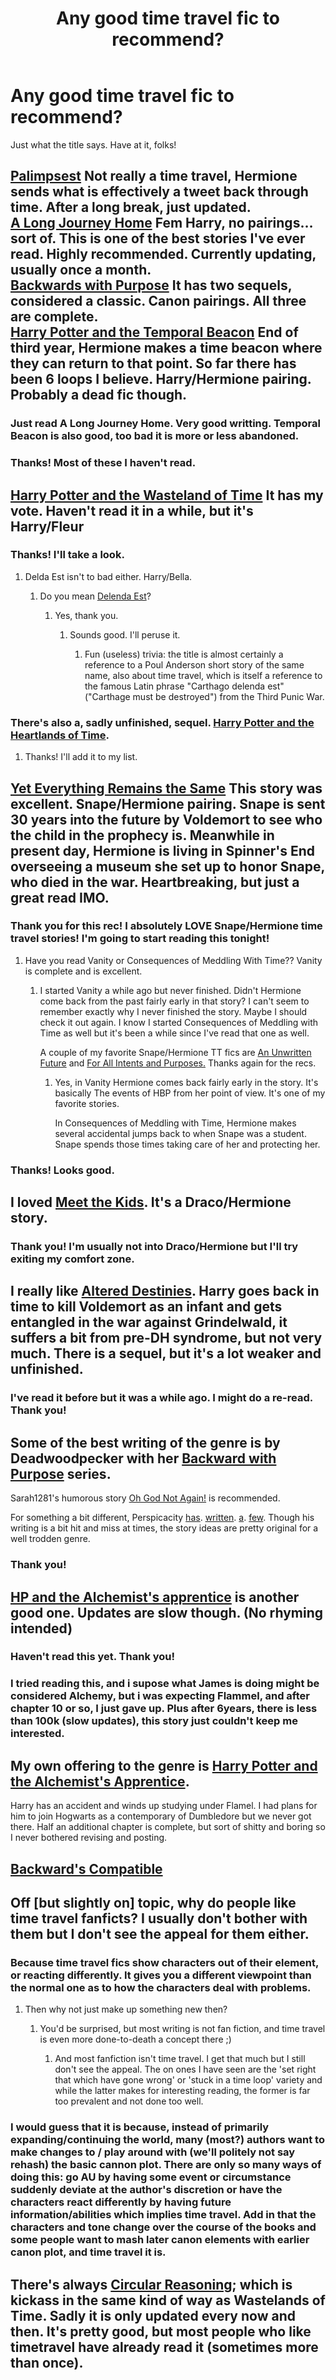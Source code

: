 #+TITLE: Any good time travel fic to recommend?

* Any good time travel fic to recommend?
:PROPERTIES:
:Author: mlcor87
:Score: 9
:DateUnix: 1406687402.0
:DateShort: 2014-Jul-30
:FlairText: Request
:END:
Just what the title says. Have at it, folks!


** [[https://www.fanfiction.net/s/8127137/1/Palimpsest][Palimpsest]] Not really a time travel, Hermione sends what is effectively a tweet back through time. After a long break, just updated.\\
[[https://www.fanfiction.net/s/9860311/1/A-Long-Journey-Home][A Long Journey Home]] Fem Harry, no pairings...sort of. This is one of the best stories I've ever read. Highly recommended. Currently updating, usually once a month.\\
[[https://www.fanfiction.net/s/4101650/1/Backward-With-Purpose-Part-I-Always-and-Always][Backwards with Purpose]] It has two sequels, considered a classic. Canon pairings. All three are complete.\\
[[https://www.fanfiction.net/s/6517567/1/Harry-Potter-and-the-Temporal-Beacon][Harry Potter and the Temporal Beacon]] End of third year, Hermione makes a time beacon where they can return to that point. So far there has been 6 loops I believe. Harry/Hermione pairing. Probably a dead fic though.
:PROPERTIES:
:Author: BobVosh
:Score: 6
:DateUnix: 1406719062.0
:DateShort: 2014-Jul-30
:END:

*** Just read A Long Journey Home. Very good writting. Temporal Beacon is also good, too bad it is more or less abandoned.
:PROPERTIES:
:Author: ryanvdb
:Score: 2
:DateUnix: 1406848684.0
:DateShort: 2014-Aug-01
:END:


*** Thanks! Most of these I haven't read.
:PROPERTIES:
:Author: mlcor87
:Score: 1
:DateUnix: 1406730648.0
:DateShort: 2014-Jul-30
:END:


** [[https://www.fanfiction.net/s/4068153/1/Harry-Potter-and-the-Wastelands-of-Time][Harry Potter and the Wasteland of Time]] It has my vote. Haven't read it in a while, but it's Harry/Fleur
:PROPERTIES:
:Author: Rock_Me_Casbah
:Score: 3
:DateUnix: 1406689370.0
:DateShort: 2014-Jul-30
:END:

*** Thanks! I'll take a look.
:PROPERTIES:
:Author: mlcor87
:Score: 1
:DateUnix: 1406689479.0
:DateShort: 2014-Jul-30
:END:

**** Delda Est isn't to bad either. Harry/Bella.
:PROPERTIES:
:Author: Rock_Me_Casbah
:Score: 2
:DateUnix: 1406690383.0
:DateShort: 2014-Jul-30
:END:

***** Do you mean [[https://www.fanfiction.net/s/5511855/1/Delenda-Est][Delenda Est]]?
:PROPERTIES:
:Author: DoubleFried
:Score: 2
:DateUnix: 1406708183.0
:DateShort: 2014-Jul-30
:END:

****** Yes, thank you.
:PROPERTIES:
:Author: Rock_Me_Casbah
:Score: 2
:DateUnix: 1406714272.0
:DateShort: 2014-Jul-30
:END:

******* Sounds good. I'll peruse it.
:PROPERTIES:
:Author: mlcor87
:Score: 1
:DateUnix: 1406718971.0
:DateShort: 2014-Jul-30
:END:

******** Fun (useless) trivia: the title is almost certainly a reference to a Poul Anderson short story of the same name, also about time travel, which is itself a reference to the famous Latin phrase "Carthago delenda est" ("Carthage must be destroyed") from the Third Punic War.
:PROPERTIES:
:Author: yetioverthere
:Score: 2
:DateUnix: 1406758820.0
:DateShort: 2014-Jul-31
:END:


*** There's also a, sadly unfinished, sequel. [[https://www.fanfiction.net/s/6325846/1/Harry-Potter-and-the-Heartlands-of-Time][Harry Potter and the Heartlands of Time]].
:PROPERTIES:
:Author: DoubleFried
:Score: 1
:DateUnix: 1406708528.0
:DateShort: 2014-Jul-30
:END:

**** Thanks! I'll add it to my list.
:PROPERTIES:
:Author: mlcor87
:Score: 1
:DateUnix: 1406719001.0
:DateShort: 2014-Jul-30
:END:


** [[http://www.ashwinder.sycophanthex.com/viewstory.php?sid=26009][Yet Everything Remains the Same]] This story was excellent. Snape/Hermione pairing. Snape is sent 30 years into the future by Voldemort to see who the child in the prophecy is. Meanwhile in present day, Hermione is living in Spinner's End overseeing a museum she set up to honor Snape, who died in the war. Heartbreaking, but just a great read IMO.
:PROPERTIES:
:Author: Cakegeek
:Score: 4
:DateUnix: 1406699852.0
:DateShort: 2014-Jul-30
:END:

*** Thank you for this rec! I absolutely LOVE Snape/Hermione time travel stories! I'm going to start reading this tonight!
:PROPERTIES:
:Author: Dimplz
:Score: 2
:DateUnix: 1406786454.0
:DateShort: 2014-Jul-31
:END:

**** Have you read Vanity or Consequences of Meddling With Time?? Vanity is complete and is excellent.
:PROPERTIES:
:Author: Cakegeek
:Score: 2
:DateUnix: 1406789066.0
:DateShort: 2014-Jul-31
:END:

***** I started Vanity a while ago but never finished. Didn't Hermione come back from the past fairly early in that story? I can't seem to remember exactly why I never finished the story. Maybe I should check it out again. I know I started Consequences of Meddling with Time as well but it's been a while since I've read that one as well.

A couple of my favorite Snape/Hermione TT fics are [[https://www.fanfiction.net/s/8455295/1/An-Unwritten-Future][An Unwritten Future]] and [[http://ashwinder.sycophanthex.com/viewstory.php?sid=17758][For All Intents and Purposes.]] Thanks again for the recs.
:PROPERTIES:
:Author: Dimplz
:Score: 1
:DateUnix: 1406831801.0
:DateShort: 2014-Jul-31
:END:

****** Yes, in Vanity Hermione comes back fairly early in the story. It's basically The events of HBP from her point of view. It's one of my favorite stories.

In Consequences of Meddling with Time, Hermione makes several accidental jumps back to when Snape was a student. Snape spends those times taking care of her and protecting her.
:PROPERTIES:
:Author: Cakegeek
:Score: 1
:DateUnix: 1406845354.0
:DateShort: 2014-Aug-01
:END:


*** Thanks! Looks good.
:PROPERTIES:
:Author: mlcor87
:Score: 1
:DateUnix: 1406719071.0
:DateShort: 2014-Jul-30
:END:


** I loved [[http://www.fictionalley.org/authors/dmtabf/MTK.html][Meet the Kids]]. It's a Draco/Hermione story.
:PROPERTIES:
:Author: Dimplz
:Score: 2
:DateUnix: 1406691112.0
:DateShort: 2014-Jul-30
:END:

*** Thank you! I'm usually not into Draco/Hermione but I'll try exiting my comfort zone.
:PROPERTIES:
:Author: mlcor87
:Score: 2
:DateUnix: 1406719053.0
:DateShort: 2014-Jul-30
:END:


** I really like [[https://www.fanfiction.net/s/3155057/1/Altered-Destinies][Altered Destinies]]. Harry goes back in time to kill Voldemort as an infant and gets entangled in the war against Grindelwald, it suffers a bit from pre-DH syndrome, but not very much. There is a sequel, but it's a lot weaker and unfinished.
:PROPERTIES:
:Author: DoubleFried
:Score: 2
:DateUnix: 1406708815.0
:DateShort: 2014-Jul-30
:END:

*** I've read it before but it was a while ago. I might do a re-read. Thank you!
:PROPERTIES:
:Author: mlcor87
:Score: 1
:DateUnix: 1406719104.0
:DateShort: 2014-Jul-30
:END:


** Some of the best writing of the genre is by Deadwoodpecker with her [[https://www.fanfiction.net/s/4101650/1/Backward-With-Purpose-Part-I-Always-and-Always][Backward with Purpose]] series.

Sarah1281's humorous story [[https://www.fanfiction.net/s/4536005/1/Oh-God-Not-Again][Oh God Not Again!]] is recommended.

For something a bit different, Perspicacity [[https://www.fanfiction.net/s/5116751/1/The-Life-of-Brian-A-Super-Harry-Parody][has]]. [[https://www.fanfiction.net/s/4905771/1/A-Mother-In-Law-s-Love][written]]. [[https://www.fanfiction.net/s/6581693/1/Yule-Time][a]]. [[https://www.fanfiction.net/s/4038774/6/Adventures-in-Child-Care-and-Other-One-Shots][few]]. Though his writing is a bit hit and miss at times, the story ideas are pretty original for a well trodden genre.
:PROPERTIES:
:Author: truncation_error
:Score: 2
:DateUnix: 1406730146.0
:DateShort: 2014-Jul-30
:END:

*** Thank you!
:PROPERTIES:
:Author: mlcor87
:Score: 2
:DateUnix: 1406730657.0
:DateShort: 2014-Jul-30
:END:


** [[https://www.fanfiction.net/s/4246896/1/Harry-Potter-and-the-Alchemist-s-Apprentice][HP and the Alchemist's apprentice]] is another good one. Updates are slow though. (No rhyming intended)
:PROPERTIES:
:Author: firingmahlazors
:Score: 1
:DateUnix: 1406699757.0
:DateShort: 2014-Jul-30
:END:

*** Haven't read this yet. Thank you!
:PROPERTIES:
:Author: mlcor87
:Score: 1
:DateUnix: 1406719126.0
:DateShort: 2014-Jul-30
:END:


*** I tried reading this, and i supose what James is doing might be considered Alchemy, but i was expecting Flammel, and after chapter 10 or so, I just gave up. Plus after 6years, there is less than 100k (slow updates), this story just couldn't keep me interested.
:PROPERTIES:
:Author: ryanvdb
:Score: 1
:DateUnix: 1407073735.0
:DateShort: 2014-Aug-03
:END:


** My own offering to the genre is [[https://www.fanfiction.net/s/4284788/1/Harry-Potter-and-the-Alchemist-s-Apprentice][Harry Potter and the Alchemist's Apprentice]].

Harry has an accident and winds up studying under Flamel. I had plans for him to join Hogwarts as a contemporary of Dumbledore but we never got there. Half an additional chapter is complete, but sort of shitty and boring so I never bothered revising and posting.
:PROPERTIES:
:Author: maybeheremaybenot
:Score: 1
:DateUnix: 1406739377.0
:DateShort: 2014-Jul-30
:END:


** [[https://www.fanfiction.net/s/1594791/1/Backwards-Compatible][Backward's Compatible]]
:PROPERTIES:
:Author: JWBails
:Score: 1
:DateUnix: 1406745352.0
:DateShort: 2014-Jul-30
:END:


** Off [but slightly on] topic, why do people like time travel fanficts? I usually don't bother with them but I don't see the appeal for them either.
:PROPERTIES:
:Author: tootiredtobother
:Score: 1
:DateUnix: 1406764049.0
:DateShort: 2014-Jul-31
:END:

*** Because time travel fics show characters out of their element, or reacting differently. It gives you a different viewpoint than the normal one as to how the characters deal with problems.
:PROPERTIES:
:Author: Mu-Nition
:Score: 1
:DateUnix: 1406797041.0
:DateShort: 2014-Jul-31
:END:

**** Then why not just make up something new then?
:PROPERTIES:
:Author: tootiredtobother
:Score: 1
:DateUnix: 1406839904.0
:DateShort: 2014-Aug-01
:END:

***** You'd be surprised, but most writing is not fan fiction, and time travel is even more done-to-death a concept there ;)
:PROPERTIES:
:Author: Mu-Nition
:Score: 1
:DateUnix: 1406840248.0
:DateShort: 2014-Aug-01
:END:

****** And most fanfiction isn't time travel. I get that much but I still don't see the appeal. The on ones I have seen are the 'set right that which have gone wrong' or 'stuck in a time loop' variety and while the latter makes for interesting reading, the former is far too prevalent and not done too well.
:PROPERTIES:
:Author: tootiredtobother
:Score: 1
:DateUnix: 1406852057.0
:DateShort: 2014-Aug-01
:END:


*** I would guess that it is because, instead of primarily expanding/continuing the world, many (most?) authors want to make changes to / play around with (we'll politely not say rehash) the basic cannon plot. There are only so many ways of doing this: go AU by having some event or circumstance suddenly deviate at the author's discretion or have the characters react differently by having future information/abilities which implies time travel. Add in that the characters and tone change over the course of the books and some people want to mash later canon elements with earlier canon plot, and time travel it is.
:PROPERTIES:
:Author: just_helping
:Score: 1
:DateUnix: 1406811632.0
:DateShort: 2014-Jul-31
:END:


** There's always [[https://www.fanfiction.net/s/2680093/1/Circular-Reasoning][Circular Reasoning]]; which is kickass in the same kind of way as Wastelands of Time. Sadly it is only updated every now and then. It's pretty good, but most people who like timetravel have already read it (sometimes more than once).
:PROPERTIES:
:Author: Wintercearig
:Score: 1
:DateUnix: 1407008534.0
:DateShort: 2014-Aug-03
:END:
